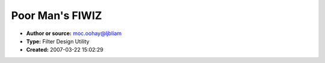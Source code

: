 Poor Man's FIWIZ
================

- **Author or source:** moc.oohay@ljbliam
- **Type:** Filter Design Utility
- **Created:** 2007-03-22 15:02:29


.. code-block:: text
    :caption: notes

    FIWIZ is a neat little filter design utility that uses a genetic programming technique
    called Differential Evolution. As useful as it is, it looks like it took about a week to
    write, and is thus very undeserving of the $70 license fee. So I decided to write my own.
    There's a freely available optimizer class that uses Differential Evolution and I patched
    it together with some filter-specific logic.
    
    Use of the utility requires the ability to do simple coding in C, but you need only revise
    a single function, which basically describes your filter specification. There's a big
    comment in the main source file that clarifies things a bit more.
    
    Although it's not as easy to use as FIWIZ, it's arguably more powerful because your
    specifications are limited only by what you can express in C, whereas FIWIZ is completely
    GUI based.
    
    Another thing: I'm afraid that due to the use of _kbhit and _getch, the code is a bit
    Microsofty, but you can take those out and the code will still be basically usable.


.. code-block:: c++
    :linenos:
    :caption: code

    // First File: DESolver.cpp
    
    #include <stdio.h>
    #include <memory.h>
    #include <conio.h>
    #include "DESolver.h"
    
    #define Element(a,b,c)  a[b*nDim+c]
    #define RowVector(a,b)  (&a[b*nDim])
    #define CopyVector(a,b) memcpy((a),(b),nDim*sizeof(double))
    
    DESolver::DESolver(int dim,int popSize) :
    					nDim(dim), nPop(popSize),
    					generations(0), strategy(stRand1Exp),
    					scale(0.7), probability(0.5), bestEnergy(0.0),
    					trialSolution(0), bestSolution(0),
    					popEnergy(0), population(0)
    {
    	trialSolution = new double[nDim];
    	bestSolution  = new double[nDim];
    	popEnergy	  = new double[nPop];
    	population	  = new double[nPop * nDim];
    
    	return;
    }
    
    DESolver::~DESolver(void)
    {
    	if (trialSolution) delete trialSolution;
    	if (bestSolution) delete bestSolution;
    	if (popEnergy) delete popEnergy;
    	if (population) delete population;
    
    	trialSolution = bestSolution = popEnergy = population = 0;
    	return;
    }
    
    void DESolver::Setup(double *min,double *max,
    						int deStrategy,double diffScale,double crossoverProb)
    {
    	int i;
    
    	strategy	= deStrategy;
    	scale		= diffScale;
    	probability = crossoverProb;
    	
    	for (i=0; i < nPop; i++)
    	{
    		for (int j=0; j < nDim; j++)
    			Element(population,i,j) = RandomUniform(min[j],max[j]);
    
    		popEnergy[i] = 1.0E20;
    	}
    
    	for (i=0; i < nDim; i++)
    		bestSolution[i] = 0.0;
    
    	switch (strategy)
    	{
    		case stBest1Exp:
          calcTrialSolution = &DESolver::Best1Exp;
    			break;
    
    		case stRand1Exp:
    			calcTrialSolution = &DESolver::Rand1Exp;
    			break;
    
    		case stRandToBest1Exp:
    			calcTrialSolution = &DESolver::RandToBest1Exp;
    			break;
    
    		case stBest2Exp:
    			calcTrialSolution = &DESolver::Best2Exp;
    			break;
    
    		case stRand2Exp:
    			calcTrialSolution = &DESolver::Rand2Exp;
    			break;
    
    		case stBest1Bin:
    			calcTrialSolution = &DESolver::Best1Bin;
    			break;
    
    		case stRand1Bin:
    			calcTrialSolution = &DESolver::Rand1Bin;
    			break;
    
    		case stRandToBest1Bin:
    			calcTrialSolution = &DESolver::RandToBest1Bin;
    			break;
    
    		case stBest2Bin:
    			calcTrialSolution = &DESolver::Best2Bin;
    			break;
    
    		case stRand2Bin:
    			calcTrialSolution = &DESolver::Rand2Bin;
    			break;
    	}
    
    	return;
    }
    
    bool DESolver::Solve(int maxGenerations)
    {
    	int generation;
    	int candidate;
    	bool bAtSolution;
      int generationsPerLoop = 10;
    
    	bestEnergy = 1.0E20;
    	bAtSolution = false;
    
    	for (generation=0;
           (generation < maxGenerations) && !bAtSolution && (0 == _kbhit());
           generation++)
      {
    		for (candidate=0; candidate < nPop; candidate++)
    		{
    			(this->*calcTrialSolution)(candidate);
    			trialEnergy = EnergyFunction(trialSolution,bAtSolution);
    
    			if (trialEnergy < popEnergy[candidate])
    			{
    				// New low for this candidate
    				popEnergy[candidate] = trialEnergy;
    				CopyVector(RowVector(population,candidate),trialSolution);
    
    				// Check if all-time low
    				if (trialEnergy < bestEnergy)
    				{
    					bestEnergy = trialEnergy;
    					CopyVector(bestSolution,trialSolution);
    				}
    			}
    		}
    
        if ((generation % generationsPerLoop) == (generationsPerLoop - 1))
        {
          printf("Gens %u Cost %.15g\n", generation+1, Energy());
        }
      }
    
      if (0 != _kbhit())
      {
        _getch();
      }
    
    	generations = generation;
    	return(bAtSolution);
    }
    
    void DESolver::Best1Exp(int candidate)
    {
    	int r1, r2;
    	int n;
    
    	SelectSamples(candidate,&r1,&r2);
    	n = (int)RandomUniform(0.0,(double)nDim);
    
    	CopyVector(trialSolution,RowVector(population,candidate));
    	for (int i=0; (RandomUniform(0.0,1.0) < probability) && (i < nDim); i++) 
    	{
    		trialSolution[n] = bestSolution[n]
    							+ scale * (Element(population,r1,n)
    							- Element(population,r2,n));
    		n = (n + 1) % nDim;
    	}
    
    	return;
    }
    
    void DESolver::Rand1Exp(int candidate)
    {
    	int r1, r2, r3;
    	int n;
    
    	SelectSamples(candidate,&r1,&r2,&r3);
    	n = (int)RandomUniform(0.0,(double)nDim);
    
    	CopyVector(trialSolution,RowVector(population,candidate));
    	for (int i=0; (RandomUniform(0.0,1.0) < probability) && (i < nDim); i++) 
    	{
    		trialSolution[n] = Element(population,r1,n)
    							+ scale * (Element(population,r2,n)
    							- Element(population,r3,n));
    		n = (n + 1) % nDim;
    	}
    
    	return;
    }
    
    void DESolver::RandToBest1Exp(int candidate)
    {
    	int r1, r2;
    	int n;
    
    	SelectSamples(candidate,&r1,&r2);
    	n = (int)RandomUniform(0.0,(double)nDim);
    
    	CopyVector(trialSolution,RowVector(population,candidate));
    	for (int i=0; (RandomUniform(0.0,1.0) < probability) && (i < nDim); i++) 
    	{
    		trialSolution[n] += scale * (bestSolution[n] - trialSolution[n])
    							 + scale * (Element(population,r1,n)
    							 - Element(population,r2,n));
    		n = (n + 1) % nDim;
    	}
    
    	return;
    }
    
    void DESolver::Best2Exp(int candidate)
    {
    	int r1, r2, r3, r4;
    	int n;
    
    	SelectSamples(candidate,&r1,&r2,&r3,&r4);
    	n = (int)RandomUniform(0.0,(double)nDim);
    
    	CopyVector(trialSolution,RowVector(population,candidate));
    	for (int i=0; (RandomUniform(0.0,1.0) < probability) && (i < nDim); i++) 
    	{
    		trialSolution[n] = bestSolution[n] +
    							scale * (Element(population,r1,n)
    										+ Element(population,r2,n)
    										- Element(population,r3,n)
    										- Element(population,r4,n));
    		n = (n + 1) % nDim;
    	}
    
    	return;
    }
    
    void DESolver::Rand2Exp(int candidate)
    {
    	int r1, r2, r3, r4, r5;
    	int n;
    
    	SelectSamples(candidate,&r1,&r2,&r3,&r4,&r5);
    	n = (int)RandomUniform(0.0,(double)nDim);
    
    	CopyVector(trialSolution,RowVector(population,candidate));
    	for (int i=0; (RandomUniform(0.0,1.0) < probability) && (i < nDim); i++) 
    	{
    		trialSolution[n] = Element(population,r1,n)
    							+ scale * (Element(population,r2,n)
    										+ Element(population,r3,n)
    										- Element(population,r4,n)
    										- Element(population,r5,n));
    		n = (n + 1) % nDim;
    	}
    
    	return;
    }
    
    void DESolver::Best1Bin(int candidate)
    {
    	int r1, r2;
    	int n;
    
    	SelectSamples(candidate,&r1,&r2);
    	n = (int)RandomUniform(0.0,(double)nDim);
    
    	CopyVector(trialSolution,RowVector(population,candidate));
    	for (int i=0; i < nDim; i++) 
    	{
    		if ((RandomUniform(0.0,1.0) < probability) || (i == (nDim - 1)))
    			trialSolution[n] = bestSolution[n]
    								+ scale * (Element(population,r1,n)
    											- Element(population,r2,n));
    		n = (n + 1) % nDim;
    	}
    
    	return;
    }
    
    void DESolver::Rand1Bin(int candidate)
    {
    	int r1, r2, r3;
    	int n;
    
    	SelectSamples(candidate,&r1,&r2,&r3);
    	n = (int)RandomUniform(0.0,(double)nDim);
    
    	CopyVector(trialSolution,RowVector(population,candidate));
    	for (int i=0; i < nDim; i++) 
    	{
    		if ((RandomUniform(0.0,1.0) < probability) || (i  == (nDim - 1)))
    			trialSolution[n] = Element(population,r1,n)
    								+ scale * (Element(population,r2,n)
    												- Element(population,r3,n));
    		n = (n + 1) % nDim;
    	}
    
    	return;
    }
    
    void DESolver::RandToBest1Bin(int candidate)
    {
    	int r1, r2;
    	int n;
    
    	SelectSamples(candidate,&r1,&r2);
    	n = (int)RandomUniform(0.0,(double)nDim);
    
    	CopyVector(trialSolution,RowVector(population,candidate));
    	for (int i=0; i < nDim; i++) 
    	{
    		if ((RandomUniform(0.0,1.0) < probability) || (i  == (nDim - 1)))
    			trialSolution[n] += scale * (bestSolution[n] - trialSolution[n])
    									+ scale * (Element(population,r1,n)
    												- Element(population,r2,n));
    		n = (n + 1) % nDim;
    	}
    
    	return;
    }
    
    void DESolver::Best2Bin(int candidate)
    {
    	int r1, r2, r3, r4;
    	int n;
    
    	SelectSamples(candidate,&r1,&r2,&r3,&r4);
    	n = (int)RandomUniform(0.0,(double)nDim);
    
    	CopyVector(trialSolution,RowVector(population,candidate));
    	for (int i=0; i < nDim; i++) 
    	{
    		if ((RandomUniform(0.0,1.0) < probability) || (i  == (nDim - 1)))
    			trialSolution[n] = bestSolution[n]
    								+ scale * (Element(population,r1,n)
    											+ Element(population,r2,n)
    											- Element(population,r3,n)
    											- Element(population,r4,n));
    		n = (n + 1) % nDim;
    	}
    
    	return;
    }
    
    void DESolver::Rand2Bin(int candidate)
    {
    	int r1, r2, r3, r4, r5;
    	int n;
    
    	SelectSamples(candidate,&r1,&r2,&r3,&r4,&r5);
    	n = (int)RandomUniform(0.0,(double)nDim);
    
    	CopyVector(trialSolution,RowVector(population,candidate));
    	for (int i=0; i < nDim; i++) 
    	{
    		if ((RandomUniform(0.0,1.0) < probability) || (i  == (nDim - 1)))
    			trialSolution[n] = Element(population,r1,n)
    								+ scale * (Element(population,r2,n)
    											+ Element(population,r3,n)
    											- Element(population,r4,n)
    											- Element(population,r5,n));
    		n = (n + 1) % nDim;
    	}
    
    	return;
    }
    
    void DESolver::SelectSamples(int candidate,int *r1,int *r2,
    										int *r3,int *r4,int *r5)
    {
    	if (r1)
    	{
    		do
    		{
    			*r1 = (int)RandomUniform(0.0,(double)nPop);
    		}
    		while (*r1 == candidate);
    	}
    
    	if (r2)
    	{
    		do
    		{
    			*r2 = (int)RandomUniform(0.0,(double)nPop);
    		}
    		while ((*r2 == candidate) || (*r2 == *r1));
    	}
    
    	if (r3)
    	{
    		do
    		{
    			*r3 = (int)RandomUniform(0.0,(double)nPop);
    		}
    		while ((*r3 == candidate) || (*r3 == *r2) || (*r3 == *r1));
    	}
    
    	if (r4)
    	{
    		do
    		{
    			*r4 = (int)RandomUniform(0.0,(double)nPop);
    		}
    		while ((*r4 == candidate) || (*r4 == *r3) || (*r4 == *r2) || (*r4 == *r1));
    	}
    
    	if (r5)
    	{
    		do
    		{
    			*r5 = (int)RandomUniform(0.0,(double)nPop);
    		}
    		while ((*r5 == candidate) || (*r5 == *r4) || (*r5 == *r3)
    													|| (*r5 == *r2) || (*r5 == *r1));
    	}
    
    	return;
    }
    
    /*------Constants for RandomUniform()---------------------------------------*/
    #define SEED 3
    #define IM1 2147483563
    #define IM2 2147483399
    #define AM (1.0/IM1)
    #define IMM1 (IM1-1)
    #define IA1 40014
    #define IA2 40692
    #define IQ1 53668
    #define IQ2 52774
    #define IR1 12211
    #define IR2 3791
    #define NTAB 32
    #define NDIV (1+IMM1/NTAB)
    #define EPS 1.2e-7
    #define RNMX (1.0-EPS)
    
    double DESolver::RandomUniform(double minValue,double maxValue)
    {
    	long j;
    	long k;
    	static long idum;
    	static long idum2=123456789;
    	static long iy=0;
    	static long iv[NTAB];
    	double result;
    
    	if (iy == 0)
    		idum = SEED;
    
    	if (idum <= 0)
    	{
    		if (-idum < 1)
    			idum = 1;
    		else
    			idum = -idum;
    
    		idum2 = idum;
    
    		for (j=NTAB+7; j>=0; j--)
    		{
    			k = idum / IQ1;
    			idum = IA1 * (idum - k*IQ1) - k*IR1;
    			if (idum < 0) idum += IM1;
    			if (j < NTAB) iv[j] = idum;
    		}
    
    		iy = iv[0];
    	}
    
    	k = idum / IQ1;
    	idum = IA1 * (idum - k*IQ1) - k*IR1;
    
    	if (idum < 0)
    		idum += IM1;
    
    	k = idum2 / IQ2;
    	idum2 = IA2 * (idum2 - k*IQ2) - k*IR2;
    
    	if (idum2 < 0)
    		idum2 += IM2;
    
    	j = iy / NDIV;
    	iy = iv[j] - idum2;
    	iv[j] = idum;
    
    	if (iy < 1)
    		iy += IMM1;
    
    	result = AM * iy;
    
    	if (result > RNMX)
    		result = RNMX;
    
    	result = minValue + result * (maxValue - minValue);
    	return(result);
    }
    
    // END FIRST FILE
    
    // BEGIN SECOND FILE: DESolver.h
    // Differential Evolution Solver Class
    // Based on algorithms developed by Dr. Rainer Storn & Kenneth Price
    // Written By: Lester E. Godwin
    //             PushCorp, Inc.
    //             Dallas, Texas
    //             972-840-0208 x102
    //             godwin@pushcorp.com
    // Created: 6/8/98
    // Last Modified: 6/8/98
    // Revision: 1.0
    
    #if !defined(_DESOLVER_H)
    #define _DESOLVER_H
    
    #define stBest1Exp			0
    #define stRand1Exp			1
    #define stRandToBest1Exp	2
    #define stBest2Exp			3
    #define stRand2Exp			4
    #define stBest1Bin			5
    #define stRand1Bin			6
    #define stRandToBest1Bin	7
    #define stBest2Bin			8
    #define stRand2Bin			9
    
    class DESolver;
    
    typedef void (DESolver::*StrategyFunction)(int);
    
    class DESolver
    {
    public:
    	DESolver(int dim,int popSize);
    	~DESolver(void);
    	
    	// Setup() must be called before solve to set min, max, strategy etc.
    	void Setup(double min[],double max[],int deStrategy,
    							double diffScale,double crossoverProb);
    
    	// Solve() returns true if EnergyFunction() returns true.
    	// Otherwise it runs maxGenerations generations and returns false.
    	virtual bool Solve(int maxGenerations);
    
    	// EnergyFunction must be overridden for problem to solve
    	// testSolution[] is nDim array for a candidate solution
    	// setting bAtSolution = true indicates solution is found
    	// and Solve() immediately returns true.
    	virtual double EnergyFunction(double testSolution[],bool &bAtSolution) = 0;
    	
    	int Dimension(void) { return(nDim); }
    	int Population(void) { return(nPop); }
    
    	// Call these functions after Solve() to get results.
    	double Energy(void) { return(bestEnergy); }
    	double *Solution(void) { return(bestSolution); }
    
    	int Generations(void) { return(generations); }
    
    protected:
    	void SelectSamples(int candidate,int *r1,int *r2=0,int *r3=0,
    												int *r4=0,int *r5=0);
    	double RandomUniform(double min,double max);
    
    	int nDim;
    	int nPop;
    	int generations;
    
    	int strategy;
    	StrategyFunction calcTrialSolution;
    	double scale;
    	double probability;
    
    	double trialEnergy;
    	double bestEnergy;
    
    	double *trialSolution;
    	double *bestSolution;
    	double *popEnergy;
    	double *population;
    
    private:
    	void Best1Exp(int candidate);
    	void Rand1Exp(int candidate);
    	void RandToBest1Exp(int candidate);
    	void Best2Exp(int candidate);
    	void Rand2Exp(int candidate);
    	void Best1Bin(int candidate);
    	void Rand1Bin(int candidate);
    	void RandToBest1Bin(int candidate);
    	void Best2Bin(int candidate);
    	void Rand2Bin(int candidate);
    };
    
    
    // I added the following stuff 19 March 2007
    // Brent Lehman
    
    struct ASpectrum
    {
      unsigned mNumValues;
      double* mReals;
      double* mImags;
    };
    
    bool ComputeSpectrum(double* evenZeros, unsigned numEvenZeros, double* oddZero,
                         double* evenPoles, unsigned numEvenPoles, double* oddPole,
                         double gain, ASpectrum* spectrum);
    
    class FilterSolver : public DESolver
    {
    public:
      FilterSolver(int dim, int popSize, int spectrumSize,
                   unsigned numZeros, unsigned numPoles, bool minimumPhase) :
        DESolver(dim, popSize)
      { 
        mSpectrum.mNumValues = spectrumSize;
        mSpectrum.mReals = new double[spectrumSize];
        mSpectrum.mImags = new double[spectrumSize];
        mNumZeros = numZeros; 
        mNumPoles = numPoles;
        mMinimumPhase = minimumPhase;
      }
      virtual ~FilterSolver()
      {
        delete[] mSpectrum.mReals;
        delete[] mSpectrum.mImags;
      }
    	virtual double EnergyFunction(double testSolution[], bool& bAtSolution);
      virtual ASpectrum* Spectrum() {return &mSpectrum;}
    private:
      unsigned  mNumZeros;
      unsigned  mNumPoles;
      bool      mMinimumPhase;
      ASpectrum mSpectrum;
    };
    
    
    #endif // _DESOLVER_H
    
    // END SECOND FILE DESolver.h
    
    // BEGIN FINAL FILE: FilterDesign.cpp
    /*
     *
     *  Filter Design Utility
     *  Source
     *
     *  Brent Lehman
     *  16 March 2007
     *
     *
     */
    
    
    ////////////////////////////////////////////////////////////////////
    //                                                                //
    //  The idea is that an optimization algorithm passes a bunch of  //
    //  different filter specifications to the function               //
    //  "EnergyFunction" below.  That function is supposed to         //
    //  compute an "error" or "cost" value for each specification     //
    //  it receives, which the algorithm uses to decide on other      //
    //  filter specifications to try.  Over the course of several     //
    //  thousand different specifications, the algorithm will         //
    //  eventually converge on a single best one.  This one has the   //
    //  lowest error value of all possible specifications.  Thus,     //
    //  you effectively tell the optimization algorithm what it's     //
    //  looking for through code that you put into EnergyFunction.    //
    //                                                                //
    //  Look for a note in the code like this one to see what part    //
    //  you need to change for your own uses.                         //
    //                                                                //
    ////////////////////////////////////////////////////////////////////
    
    
    #include <stdlib.h>
    #include <stdio.h>
    #include <memory.h>
    #include <conio.h>
    #include <math.h>
    #include <time.h>
    #include "DESolver.h"
    
    
    #define kIntIsOdd(x) (((x) & 0x00000001) == 1)
    
    
    double FilterSolver::EnergyFunction(double testSolution[], bool& bAtSolution)
    {
      unsigned i;
      double   tempReal;
      double   tempImag;
    
      // You probably will want to keep this if statement and its contents
      if (mMinimumPhase)
      {
        // Make sure there are no zeros outside the unit circle
        unsigned lastEvenZero = (mNumZeros & 0xfffffffe) - 1;
        for (i = 0; i <= lastEvenZero; i+=2)
        {
          tempReal = testSolution[i];
          tempImag = testSolution[i+1];
          if ((tempReal*tempReal + tempImag*tempImag) > 1.0)
          {
            return 1.0e+300;
          }
        }
    
        if (kIntIsOdd(mNumZeros))
        {
          tempReal = testSolution[mNumZeros - 1];
          if ((tempReal * tempReal) > 1.0)
          {
            return 1.0e+300;
          }
        }
      }
    
      // Make sure there are no poles on or outside the unit circle
      // You probably will want to keep this too
      unsigned lastEvenPole = mNumZeros + (mNumPoles & 0xfffffffe) - 2;
      for (i = mNumZeros; i <= lastEvenPole; i+=2)
      {
        tempReal = testSolution[i];
        tempImag = testSolution[i+1];
        if ((tempReal*tempReal + tempImag*tempImag) > 0.999999999)
        {
          return 1.0e+300;
        }
      }
    
      // If you keep the for loop above, keep this too
      if (kIntIsOdd(mNumPoles))
      {
        tempReal = testSolution[mNumZeros + mNumPoles - 1];
        if ((tempReal * tempReal) > 1.0)
        {
          return 1.0e+300;
        }
      }
    
      double* evenZeros = &(testSolution[0]);
      double* evenPoles = &(testSolution[mNumZeros]);
      double* oddZero   = NULL;
      double* oddPole   = NULL;
      double  gain = testSolution[mNumZeros + mNumPoles];
    
      if (kIntIsOdd(mNumZeros))
      {
        oddZero = &(testSolution[mNumZeros - 1]);
      }
    
      if (kIntIsOdd(mNumPoles))
      {
        oddPole = &(testSolution[mNumZeros + mNumPoles - 1]);
      }
    
      ComputeSpectrum(evenZeros, mNumZeros & 0xfffffffe, oddZero,
                      evenPoles, mNumPoles & 0xfffffffe, oddPole,
                      gain, &mSpectrum);
    
      unsigned numPoints = mSpectrum.mNumValues;
    
    /////////////////////////////////////////////////////////////////
    //                                                             //
    //   Use the impulse response, held in the variable            //
    //   "mSpectrum", to compute a score for the solution that     //
    //   has been passed into this function.  You probably don't   //
    //   want to touch any of the code above this point, but       //
    //   from here to the end of this function, it's all you!      //
    //                                                             //
    /////////////////////////////////////////////////////////////////
    
      #define kLnTwoToThe127 88.02969193111305
      #define kRecipLn10      0.4342944819032518
    
      // Compute square sum of errors for magnitude
      double magnitudeError = 0.0;
      double magnitude = 0.0;
      double logMagnitude = 0.0;
      tempReal = mSpectrum.mReals[0];
      tempImag = mSpectrum.mImags[0];
      magnitude = tempReal*tempReal + tempImag*tempImag;
      double baseMagnitude = 0.0;
      if (0.0 == magnitude)
      {
        baseMagnitude = -kLnTwoToThe127;
      }
      else
      {
        baseMagnitude = log(magnitude) * kRecipLn10;
        baseMagnitude *= 0.5;
      }
    
      for (i = 0; i < numPoints; i++)
      {
        tempReal = mSpectrum.mReals[i];
        tempImag = mSpectrum.mImags[i];
        magnitude = tempReal*tempReal + tempImag*tempImag;
        if (0.0 == magnitude)
        {
          logMagnitude = -kLnTwoToThe127;
        }
        else
        {
          logMagnitude = log(magnitude) * kRecipLn10;
          logMagnitude *= 0.5;  // Half the log because it's mag squared
        }
    
        logMagnitude -= baseMagnitude;
        magnitudeError += logMagnitude * logMagnitude;
      }
    
      // Compute errors for phase
      double phaseError = 0.0;
      double phase = 0.0;
      double componentError = 0.0;
      double degree = 1;//((mNumZeros + 1) & 0xfffffffe) - 1;
      double angleSpacing = -3.141592653589793 * 0.5 / numPoints * degree;
      double targetPhase = 0.0;
      double oldPhase = 0.0;
      double phaseDifference = 0;
      double totalPhaseTraversal = 0.0;
      double traversalError = 0.0;
      for (i = 0; i < (numPoints - 5); i++)
      {
        tempReal = mSpectrum.mReals[i];
        tempImag = mSpectrum.mImags[i];
        oldPhase = phase;
        phase = atan2(tempImag, tempReal);
        phaseDifference = phase - oldPhase;
        if (phaseDifference > 3.141592653589793)
        {
          phaseDifference -= 3.141592653589793;
          phaseDifference -= 3.141592653589793;
        }
        else if (phaseDifference < -3.141592653589793)
        {
          phaseDifference += 3.141592653589793;
          phaseDifference += 3.141592653589793;
        }
        totalPhaseTraversal += phaseDifference;
        componentError = cosh(200.0*(phaseDifference - angleSpacing)) - 0.5;
        phaseError += componentError * componentError;
        targetPhase += angleSpacing;
        if (targetPhase < -3.141592653589793)
        {
          targetPhase += 3.141592653589793;
          targetPhase += 3.141592653589793;
        }
      }
    
      traversalError = totalPhaseTraversal - angleSpacing * numPoints;
      traversalError *= traversalError;
    
      double baseMagnitudeError = baseMagnitude * baseMagnitude;
    
      // Compute weighted sum of the two subtotals
      // Take square root
      return sqrt(baseMagnitudeError*1.0 + magnitudeError*100.0 +
                  phaseError*400.0 + traversalError*4000000.0);
    }
    
    
    ///////////////////////////////
    int main(int argc, char** argv)
    {
      srand((unsigned)time(NULL));
    
      unsigned numZeros;
      unsigned numPoles;
      bool     minimumPhase;
    
      if (argc < 4)
      {
        printf("Usage: FilterDesign.exe <minimumPhase?> <numZeros> <numPoles>\n");
        return 0;
      }
      else
      {
        if (0 == atoi(argv[1]))
        {
          minimumPhase = false;
        }
        else
        {
          minimumPhase = true;
        }
    
        numZeros = (unsigned)atoi(argv[2]);
        if (0 == numZeros)
        {
          numZeros = 1;
        }
    
        numPoles = (unsigned)atoi(argv[3]);
      }
    
      unsigned vectorLength   = numZeros + numPoles + 1;
      unsigned populationSize = vectorLength * 10;
      FilterSolver theSolver(vectorLength, populationSize, 200,
                             numZeros, numPoles, minimumPhase);
    
      double* minimumSolution = new double[vectorLength];
      unsigned i;
      if (minimumPhase)
      {
        for (i = 0; i < numZeros; i++)
        {
          minimumSolution[i] = -sqrt(0.5);
        }
      }
      else
      {
        for (i = 0; i < numZeros; i++)
        {
          minimumSolution[i] = -10.0;
        }
      }
    
      for (; i < (vectorLength - 1); i++)
      {
        minimumSolution[i] = -sqrt(0.5);
      }
    
      minimumSolution[vectorLength - 1] = 0.0;
    
      double* maximumSolution = new double[vectorLength];
      if (minimumPhase)
      {
        for (i = 0; i < numZeros; i++)
        {
          maximumSolution[i] = sqrt(0.5);
        }
      }
      else
      {
        for (i = 0; i < numZeros; i++)
        {
          maximumSolution[i] = 10.0;
        }
      }
    
      for (i = 0; i < (vectorLength - 1); i++)
      {
        maximumSolution[i] = sqrt(0.5);
      }
    
      maximumSolution[vectorLength - 1] = 2.0;
    
      theSolver.Setup(minimumSolution, maximumSolution, 0, 0.5, 0.75);
      theSolver.Solve(1000000);
    
      double* bestSolution = theSolver.Solution();
      printf("\nZeros:\n");
      unsigned numEvenZeros = numZeros & 0xfffffffe;
      for (i = 0; i < numEvenZeros; i+=2)
      {
        printf("%.10f +/- %.10fi\n", bestSolution[i], bestSolution[i+1]);
      }
    
      if (kIntIsOdd(numZeros))
      {
        printf("%.10f\n", bestSolution[numZeros-1]);
      }
    
      printf("Poles:\n");
      unsigned lastEvenPole = numZeros + (numPoles & 0xfffffffe) - 2;
      for (i = numZeros; i <= lastEvenPole; i+=2)
      {
        printf("%.10f +/- %.10fi\n", bestSolution[i], bestSolution[i+1]);
      }
    
      unsigned numRoots = numZeros + numPoles;
      if (kIntIsOdd(numPoles))
      {
        printf("%.10f\n", bestSolution[numRoots-1]);
      }
    
      double gain = bestSolution[numRoots];
      printf("Gain: %.10f\n", gain);
    
      _getch();
      unsigned j;
      ASpectrum* spectrum = theSolver.Spectrum();
      double logMagnitude;
      printf("Magnitude Response, millibels:\n");
      for (i = 0; i < 20; i++)
      {
        for (j = 0; j < 10; j++)
        {
          logMagnitude = kRecipLn10 *
             log(spectrum->mReals[i*10 + j] * spectrum->mReals[i*10 + j] +
                 spectrum->mImags[i*10 + j] * spectrum->mImags[i*10 + j]);
          if (logMagnitude < -9.999)
          {
            logMagnitude = -9.999;
          }
          printf("%+5.0f ", logMagnitude*1000);
        }
        printf("\n");
      }
    
      _getch();
      double phase;
      printf("Phase Response, milliradians:\n");
      for (i = 0; i < 20; i++)
      {
        for (j = 0; j < 10; j++)
        {
          phase = atan2(spectrum->mImags[i*10 + j], spectrum->mReals[i*10 + j]);
          printf("%+5.0f ", phase*1000);
        }
        printf("\n");
      }
    
      _getch();
      printf("Biquad Sections:\n");
      unsigned numBiquadSections =
        (numZeros > numPoles) ? ((numZeros + 1) >> 1) : ((numPoles + 1) >> 1);
      double x0, x1, x2;
      double y0, y1, y2;
      if (numZeros >=2)
      {
        x0 = (bestSolution[0]*bestSolution[0] + bestSolution[1]*bestSolution[1]) *
             gain;
        x1 = 2.0 * bestSolution[0] * gain;
        x2 = gain;
      }
      else if (1 == numZeros)
      {
        x0 = bestSolution[0] * gain;
        x1 = gain;
        x2 = 0.0;
      }
      else
      {
        x0 = gain;
        x1 = 0.0;
        x2 = 0.0;
      }
    
      if (numPoles >= 2)
      {
        y0 = (bestSolution[numZeros]*bestSolution[numZeros] +
              bestSolution[numZeros+1]*bestSolution[numZeros+1]);
        y1 = 2.0 * bestSolution[numZeros];
        y2 = 1.0;
      }
      else if (1 == numPoles)
      {
        y0 = bestSolution[numZeros];
        y1 = 1.0;
        y2 = 0.0;
      }
      else
      {
        y0 = 1.0;
        y1 = 0.0;
        y2 = 0.0;
      }
    
      x0 /= y0;
      x1 /= y0;
      x2 /= y0;
      y1 /= y0;
      y2 /= y0;
    
      printf("y[n] = %.10fx[n]", x0);
      if (numZeros > 0)
      {
        printf(" + %.10fx[n-1]", x1);
      }
      if (numZeros > 1)
      {
        printf(" + %.10fx[n-2]", x2);
      }
      printf("\n");
    
      if (numPoles > 0)
      {
        printf("                   + %.10fy[n-1]", y1);
      }
      if (numPoles > 1)
      {
        printf(" + &.10fy[n-2]", y2);
      }
      if (numPoles > 0)
      {
        printf("\n");
      }
    
      int numRemainingZeros = numZeros - 2;
      int numRemainingPoles = numPoles - 2;
      for (i = 1; i < numBiquadSections; i++)
      {
        if (numRemainingZeros >= 2)
        {
          x0 = (bestSolution[i*2]   * bestSolution[i*2] +
                bestSolution[i*2+1] * bestSolution[i*2+1]);
          x1 = -2.0 * bestSolution[i*2];
          x2 = 1.0;
        }
        else if (numRemainingZeros >= 1)
        {
          x0 = bestSolution[i*2];
          x1 = 1.0;
          x2 = 0.0;
        }
        else
        {
          x0 = 1.0;
          x1 = 0.0;
          x2 = 0.0;
        }
     
        if (numRemainingPoles >= 2)
        {
          y0 = (bestSolution[i*2+numZeros]   * bestSolution[i*2+numZeros] +
                bestSolution[i*2+numZeros+1] * bestSolution[i*2+numZeros+1]);
          y1 = -2.0 * bestSolution[i*2+numZeros];
          y2 = 1.0;
        }
        else if (numRemainingPoles >= 1)
        {
          y0 = bestSolution[i*2+numZeros];
          y1 = 1.0;
          y2 = 0.0;
        }
        else
        {
          y0 = 1.0;
          y1 = 0.0;
          y2 = 0.0;
        }
    
        x0 /= y0;
        x1 /= y0;
        x2 /= y0;
        y1 /= y0;
        y2 /= y0;
     
        printf("y[n] = %.10fx[n]", x0);
        if (numRemainingZeros > 0)
        {
          printf(" + %.10fx[n-1]", x1);
        }
        if (numRemainingZeros > 1)
        {
          printf(" + %.10fx[n-2]", x2);
        }
        printf("\n");
    
        if (numRemainingPoles > 0)
        {
          printf("                   + %.10fy[n-1]", -y1);
        }
        if (numRemainingPoles > 1)
        {
          printf(" + %.10fy[n-2]", -y2);
        }
        if (numRemainingPoles > 0)
        {
          printf("\n");
        }
    
        numRemainingZeros -= 2;
        numRemainingPoles -= 2;
      }
    
      _getch();
      printf("Full Expansion:\n");
      double* xpolynomial = new double[numRoots + 1];
      memset(xpolynomial, 0, sizeof(double) * (numRoots + 1));
      xpolynomial[0] = 1.0;
      if (numZeros >= 2)
      {
        xpolynomial[0] = bestSolution[0] * bestSolution[0] +
                         bestSolution[1] * bestSolution[1];
        xpolynomial[1] = -2.0 * bestSolution[0];
        xpolynomial[2] = 1.0;
      }
      else if (numZeros == 1)
      {
        xpolynomial[0] = bestSolution[0];
        xpolynomial[1] = 1.0;
      }
      else
      {
        xpolynomial[0] = 1.0;
      }
    
      for (i  = 2, numRemainingZeros = numZeros; numRemainingZeros >= 2;
           i += 2, numRemainingZeros-=2)
      {
        x2 = 1.0;
        x1 = -2.0 * bestSolution[i];
        x0 = bestSolution[i]   * bestSolution[i] +
             bestSolution[i+1] * bestSolution[i+1];
        for (j = numRoots; j > 1; j--)
        {
          xpolynomial[j] = xpolynomial[j-2] + xpolynomial[j-1] * x1 +
                           xpolynomial[j] * x0;
        }
        xpolynomial[1]  = xpolynomial[0] * x1 + xpolynomial[1] * x0;
        xpolynomial[0] *= x0;
      }
    
      if (numRemainingZeros > 0)
      {
        x1 = 1.0;
        x0 = bestSolution[numZeros-1];
        for (j = numRoots; j > 0; j--)
        {
          xpolynomial[j] = xpolynomial[j-1] + xpolynomial[j] * x0;
        }
        xpolynomial[0] *= x0;
      }
    
      double* ypolynomial = new double[numRoots + 1];
      memset(ypolynomial, 0, sizeof(double) * (numRoots + 1));
      ypolynomial[0] = 1.0;
      if (numPoles >= 2)
      {
        ypolynomial[0] = bestSolution[numZeros]   * bestSolution[numZeros] +
                         bestSolution[numZeros+1] * bestSolution[numZeros+1];
        ypolynomial[1] = -2.0 * bestSolution[numZeros];
        ypolynomial[2] = 1.0;
      }
      else if (numPoles == 1)
      {
        ypolynomial[0] = bestSolution[numZeros];
        ypolynomial[1] = 1.0;
      }
      else
      {
        xpolynomial[0] = 1.0;
      }
    
      for (i  = 2, numRemainingPoles = numPoles; numRemainingPoles >= 2;
           i += 2, numRemainingPoles-=2)
      {
        y2 = 1.0;
        y1 = -2.0 * bestSolution[numZeros+i];
        y0 = bestSolution[numZeros+i]   * bestSolution[numZeros+i] +
             bestSolution[numZeros+i+1] * bestSolution[numZeros+i+1];
        for (j = numRoots; j > 1; j--)
        {
          ypolynomial[j] = ypolynomial[j-2] + ypolynomial[j-1] * y1 +
                           ypolynomial[j] * y0;
        }
        ypolynomial[1]  = ypolynomial[0] * y1 + ypolynomial[1] * y0;
        ypolynomial[0] *= y0;
      }
    
      if (numRemainingPoles > 0)
      {
        y1 = 1.0;
        y0 = bestSolution[numZeros+numPoles-1];
        for (j = numRoots; j > 0; j--)
        {
          ypolynomial[j] = ypolynomial[j-1] + ypolynomial[j] * y0;
        }
        ypolynomial[0] *= y0;
      }
    
      y0 = ypolynomial[0];
      for (i = 0; i <= numRoots; i++)
      {
        xpolynomial[i] /= y0;
        ypolynomial[i] /= y0;
      }
    
      printf("y[n] = %.10fx[n]", xpolynomial[0]*gain);
      for (i = 1; i <= numZeros; i++)
      {
        printf(" + %.10fx[n-%d]", xpolynomial[i]*gain, i);
        if ((i % 3) == 2)
        {
          printf("\n");
        }
      }
    
      if ((i % 3) != 0)
      {
        printf("\n");
      }
    
      if (numPoles > 0)
      {
        printf("                 ");
      }
    
      for (i = 1; i <= numPoles; i++)
      {
        printf(" + %.10fy[n-%d]", -ypolynomial[i], i);
        if ((i % 3) == 2)
        {
          printf("\n");
        }
      }
    
      if ((i % 3) != 0)
      {
        printf("\n");
      }
    
      delete[] minimumSolution;
      delete[] maximumSolution;
      delete[] xpolynomial;
      delete[] ypolynomial;
    }
    
    
    bool ComputeSpectrum(double* evenZeros, unsigned numEvenZeros, double* oddZero,
                         double* evenPoles, unsigned numEvenPoles, double* oddPole,
                         double gain, ASpectrum* spectrum)
    {
      unsigned i, j;
    
      // For equally spaced points on the unit circle
      unsigned numPoints = spectrum->mNumValues;
      double   spacingAngle = 3.141592653589793 / (numPoints - 1);
      double   pointArgument = 0.0;
      double   pointReal = 0.0;
      double   pointImag = 0.0;
      double   rootReal = 0.0;
      double   rootImag = 0.0;
      double   differenceReal = 0.0;
      double   differenceImag = 0.0;
      double   responseReal = 1.0;
      double   responseImag = 0.0;
      double   recipSquareMagnitude = 0.0;
      double   recipReal = 0.0;
      double   recipImag = 0.0;
      double   tempRealReal = 0.0;
      double   tempRealImag = 0.0;
      double   tempImagReal = 0.0;
      double   tempImagImag = 0.0;
    
      for (i = 0; i < numPoints; i++)
      {
        responseReal = 1.0;
        responseImag = 0.0;
    
        // The imaginary component is negated because we're using 1/z, not z
        pointReal =  cos(pointArgument);
        pointImag = -sin(pointArgument);
    
        // For each even zero
        for (j = 0; j < numEvenZeros; j+=2)
        {
          rootReal = evenZeros[j];
          rootImag = evenZeros[j + 1];
          // Compute distance from that zero to that point
          differenceReal = pointReal - rootReal;
          differenceImag = pointImag - rootImag;
          // Multiply that distance by the accumulating product
          tempRealReal = responseReal * differenceReal;
          tempRealImag = responseReal * differenceImag;
          tempImagReal = responseImag * differenceReal;
          tempImagImag = responseImag * differenceImag;
          responseReal = tempRealReal - tempImagImag;
          responseImag = tempRealImag + tempImagReal;
          // Do the same with the conjugate root
          differenceImag = pointImag + rootImag;
          tempRealReal = responseReal * differenceReal;
          tempRealImag = responseReal * differenceImag;
          tempImagReal = responseImag * differenceReal;
          tempImagImag = responseImag * differenceImag;
          responseReal = tempRealReal - tempImagImag;
          responseImag = tempRealImag + tempImagReal;
          // The following way is little faster, if any
          // response *= (1/z - r) * (1/z - conj(r))
          //          *= r*conj(r) - (r + conj(r))/z + 1/(z*z)
          //          *= real(r)*real(r) + imag(r)*imag(r) - 2*real(r)/z + 1/(z*z)
          //          *= ... - 2*real(r)*conj(z) + conj(z)*conj(z)
          //          *= ... - 2*real(r)*real(z) + 2i*real(r)*imag(z) +
          //             real(z)*real(z) - 2i*real(z)*imag(z) + imag(z)*imag(z)
          //          *= real(r)*real(r) + imag(r)*imag(r) - 2*real(r)*real(z) +
          //             real(z)*real(z) + imag(z)*imag(z) +
          //              2i * imag(z) * (real(r) - real(z))
          //          *= (real(r) - real(z))^2  + imag(r)^2 + imag(z)^2 +
          //              2i * imag(z) * (real(r) - real(z))
          // This ends up being 8 multiplications, 6 additions
        }
    
        if (NULL != oddZero)
        {
          rootReal = *oddZero;
          // Compute distance from that zero to that point
          differenceReal = pointReal - rootReal;
          differenceImag = pointImag;
          // Multiply that distance by the accumulating product
          tempRealReal = responseReal * differenceReal;
          tempRealImag = responseReal * differenceImag;
          tempImagReal = responseImag * differenceReal;
          tempImagImag = responseImag * differenceImag;
          responseReal = tempRealReal - tempImagImag;
          responseImag = tempRealImag + tempImagReal;
        }
    
        // For each pole
        for (j = 0; j < numEvenPoles; j+=2)
        {
          rootReal = evenPoles[j];
          rootImag = evenPoles[j + 1];
          // Compute distance from that pole to that point
          differenceReal = pointReal - rootReal;
          differenceImag = pointImag - rootImag;
          // Multiply the reciprocal of that distance by the accumulating product
          recipSquareMagnitude = 1.0 / (differenceReal * differenceReal +
                                        differenceImag * differenceImag);
          recipReal =  differenceReal * recipSquareMagnitude;
          recipImag = -differenceImag * recipSquareMagnitude;
          tempRealReal = responseReal * recipReal;
          tempRealImag = responseReal * recipImag;
          tempImagReal = responseImag * recipReal;
          tempImagImag = responseImag * recipImag;
          responseReal = tempRealReal - tempImagImag;
          responseImag = tempRealImag + tempImagReal;
          // Do the same with the conjugate root
          differenceImag = pointImag + rootImag;
          recipSquareMagnitude = 1.0 / (differenceReal * differenceReal +
                                        differenceImag * differenceImag);
          recipReal =  differenceReal * recipSquareMagnitude;
          recipImag = -differenceImag * recipSquareMagnitude;
          tempRealReal = responseReal * recipReal;
          tempRealImag = responseReal * recipImag;
          tempImagReal = responseImag * recipReal;
          tempImagImag = responseImag * recipImag;
          responseReal = tempRealReal - tempImagImag;
          responseImag = tempRealImag + tempImagReal;
        }
    
        if (NULL != oddPole)
        {
          rootReal = *oddPole;
          // Compute distance from that point to that zero
          differenceReal = pointReal - rootReal;
          differenceImag = pointImag;
          // Multiply the reciprocal of that distance by the accumulating product
          recipSquareMagnitude = 1.0 / (differenceReal * differenceReal +
                                        differenceImag * differenceImag);
          recipReal =  differenceReal * recipSquareMagnitude;
          recipImag = -differenceImag * recipSquareMagnitude;
          tempRealReal = responseReal * recipReal;
          tempRealImag = responseReal * recipImag;
          tempImagReal = responseImag * recipReal;
          tempImagImag = responseImag * recipImag;
          responseReal = tempRealReal - tempImagImag;
          responseImag = tempRealImag + tempImagReal;
        }
    
        // Multiply by the gain
        responseReal *= gain;
        responseImag *= gain;
    
        spectrum->mReals[i] = responseReal;
        spectrum->mImags[i] = responseImag;
    
        pointArgument += spacingAngle;
      }
    
      return true;
    }
    
    // Half-band lowpass
    /*
      #define kLnTwoToThe127 88.02969193111305
      #define kRecipLn10      0.4342944819032518
    
      // Compute square sum of errors for bottom half band
      unsigned numLoBandPoints = numPoints >> 1;
      double loBandError = 0.0;
      double magnitude = 0.0;
      double logMagnitude = 0.0;
      for (i = 0; i < numLoBandPoints; i++)
      {
        tempReal = mSpectrum.mReals[i];
        tempImag = mSpectrum.mImags[i];
        magnitude = tempReal*tempReal + tempImag*tempImag;
        if (0.0 == magnitude)
        {
          logMagnitude = -kLnTwoToThe127;
        }
        else
        {
          logMagnitude = log(magnitude) * kRecipLn10;
          logMagnitude *= 0.5;  // Half the log because it's mag squared
        }
    
        loBandError += logMagnitude * logMagnitude;
      }
    
      // Compute errors for top half of band
      double hiBandError = 0.0;
      for ( ; i < numPoints; i++)
      {
        tempReal = mSpectrum.mReals[i];
        tempImag = mSpectrum.mImags[i];
        magnitude = tempReal*tempReal + tempImag*tempImag;
        hiBandError += magnitude; // Already a squared value
      }
    
      // Compute weighted sum of the two subtotals
      // Take square root
      return sqrt(loBandError + 5000.0 * hiBandError);
    */
    


